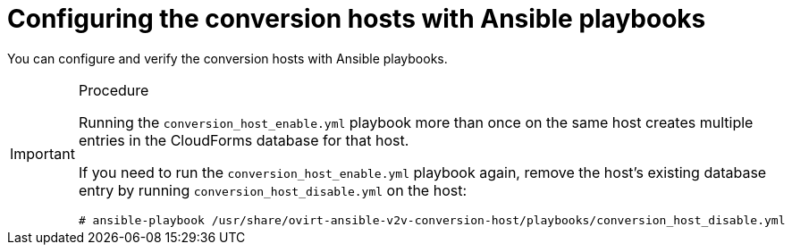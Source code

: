 // Module included in the following assemblies:
//
// IMS_1.1/assembly_Preparing_the_1_1_target_environment.doc
[id="Configuring_the_{context}_conversion_hosts_for_vddk"]
= Configuring the conversion hosts with Ansible playbooks

You can configure and verify the conversion hosts with Ansible playbooks.


.Procedure

ifdef::rhv_1-1[]

If the Red Hat Virtualization conversion host has an existing SSH private key, the `v2v_ssh_private_key` value does not overwrite it. You must delete the old key manually in `/var/lib/vdsm/.ssh/id_rsa` before running the `conversion_host_enable` playbook.

. Log in to the Manager machine using SSH.
. Install the `ovirt-ansible-v2v-conversion-host` package:
+
[options="nowrap" subs="+quotes,verbatim"]
----
# yum install ovirt-ansible-v2v-conversion-host
----

. Create the `extra_vars.yml` file with the following parameters:
+
[options="nowrap" subs="+quotes,verbatim"]
----
---
v2v_host_type: rhv

# Transport methods to configure on the conversion host. Default is "vddk".
v2v_transport_methods:
  - _vddk_ <1>

# Maximum number of concurrent conversions per host. Default is "10".
v2v_max_concurrent_conversions: _10_ <2>

# File name of VDDK package
v2v_vddk_package_name: "VMware-vix-disklib-_version_.x86_64.tar.gz" <3>

# URL of VDDK package
v2v_vddk_package_url: "http://_path_to_vddk_package_/{{ v2v_vddk_package_name }}" <4>

# Name of the CloudForms provider to which the conversion host belongs
manageiq_provider_name: RHV

# Base URL of CloudForms machine
manageiq_url: "https://_CloudForms_FQDN_" <5>

# Whether to validate certificate of CloudForms server. Default is "true".
manageiq_validate_certs: _true_ <6>

manageiq_zone_id: "42000000000001"' <7>

# Empty vmware_hosts variable for conversion_host_disable.yml
vmware_hosts: ""

# List of infrastructure providers
# Each provider is a dictionary with 3 attributes: "name", "hostname", and "connection_configurations"
manageiq_providers:
  - name: "_RHV_"
    hostname: _Manager_FQDN_or_IP_address_
    connection_co
nfigurations:
      - endpoint:
          role: "default"
          certificate_authority: | <8>
            -----BEGIN CERTIFICATE-----
            _MIIDoDCCAoigAwIBAgIBATANBgkqhkiG9w0BAQsFADA9MRswGQYDVQ...._
            -----END CERTIFICATE-----
----
<1> Change to `ssh` if you are using SSH transformation.
<2> `v2v_max_concurrent_conversions` is the maximum number of concurrent conversions per host. The default value is `10`. For VDDK transformation, do not set this value higher than `20`.
<3> Update the `v2v_vddk_package_name` with the correct version.
<4> `v2v_vddk_package_url` is the path to the VDDK archive file that you downloaded.
<5> `manageiq_url` is the FQDN of the CloudForms machine.
<6> You can set `manageiq_validate_certs` to `false` if you do not want to validate the CloudForms CA certificate. The default value is `true`.
<7> To obtain the `manageiq_zone_id`, enter this command on the CloudForms machine: `# curl -sk -u admin \'https://_CloudForms_FQDN_/api/zones/?filter\[\]=name=RHV&expand=resources&attributes=zone`.
<8> The `certificate_authority` is stored as `/etc/pki/ovirt-engine/apache-ca.pem` on the Manager machine.

. Create an encrypted `secure_vars.yml` file:
+
[options="nowrap" subs="+quotes,verbatim"]
----
# ansible-vault create secure_vars.yml
----

. Add the following parameters and save the file:
+
[options="nowrap" subs="+quotes,verbatim"]
----
---
# CloudForms "admin" user, for connecting to CloudForms
manageiq_username: "_username_"

# CloudForms "admin" password:
manageiq_password: "_password_"

# SSH private key to connect to VMware hypervisors for SSH transformation <1>
v2v_ssh_private_key: |
  -----BEGIN RSA PRIVATE KEY-----
  _b3BlbnNzaC1rZXktdjEAAAAABG5vbmUAAAAEbm9uZQAAAAAAAAABAAAAlwAAAAdzc2gtcn...._
  -----END RSA PRIVATE KEY-----
----
<1> (SSH transformation) This is the private key of the SSH key pair that you created when you enabled SSH access on the VMware hypervisors.

. Run the `conversion_host_enable.yml` playbook to configure each conversion host:
+
[options="nowrap" subs="+quotes,verbatim"]
----
# ansible-playbook -i _conversion_host_, -b \ <1>
    -e "ansible_ssh_private_key_file=/etc/pki/ovirt-engine/keys/engine_id_rsa" \
    -e @extra_vars.yml -e @secure_vars.yml --ask-vault-pass \
    /usr/share/ovirt-ansible-v2v-conversion-host/playbooks/conversion_host_enable.yml
----
<1> `conversion_host` is the FQDN or IP address of the conversion host.

. Run the `conversion_host_check.yml` playbook to verify the configuration:
+
[options="nowrap" subs="+quotes,verbatim"]
----
# ansible-playbook --ask-vault-pass -i _conversion_host_, -c local \ <1>
    -e @extra_vars.yml -e @secure_vars.yml conversion_host_check.yml
----
<1> `conversion_host` is the FQDN or IP address of the conversion host.

endif::rhv_1-1[]
ifdef::osp_1-1[]

. Log in to a conversion host.
. In `/usr/share/ovirt-ansible-v2v-conversion-host/playbooks`, create an `extra_vars.yml` file with the following parameters:
+
[options="nowrap" subs="+quotes,verbatim"]
----
---
v2v_host_type: openstack

# Transport methods to configure on the conversion host. Default is "vddk".
v2v_transport_methods:
  - _vddk_ <1>

# Maximum number of concurrent conversions per host. Default is "10".
v2v_max_concurrent_conversions: _10_ <2>

# File name of VDDK package
v2v_vddk_package_name: "VMware-vix-disklib-_version_.x86_64.tar.gz" <3>

# URL of VDDK package
v2v_vddk_package_url: "http://_path/to/downloaded_vddk_package_/{{ v2v_vddk_package_name }}" <4>

manageiq_provider_name: OpenStack

# Base URL of CloudForms machine
manageiq_url: "https://_CloudForms_FQDN_" <5>

# Whether to validate certificate of CloudForms server. Default is "true".
manageiq_validate_certs: _false_ <6>

manageiq_zone_id: "42000000000001" <7>

# Empty vmware_hosts variable for conversion_host_disable.yml
vmware_hosts: ""

# List of cloud providers
# Each provider is a dictionary with 3 attributes: "name", "hostname", and "connection_configurations"
manageiq_providers:
  - name: "_OpenStack_"
    hostname: _controller_node_FQDN_or_IP_address_
    connection_configurations:
      - endpoint:
          role: "default"
          security_protocol: "_ssl_" <8>
          certificate_authority: | <9>
            -----BEGIN TRUSTED CERTIFICATE-----
            _MIIDNzCCAh8CAQEwDQYJKoZIhvcNAQELBQAwYjELMAkGA1UEBhMCVV...._
            -----END TRUSTED CERTIFICATE-----
            -----BEGIN TRUSTED CERTIFICATE-----
            _MIIDlzCCAn+gAwIBAgIJAOP7AaT7dsLYMA0GCSqGSIb3DQEBCwUAMG...._
            -----END TRUSTED CERTIFICATE-----
----
<1> Change to `ssh` if you are using SSH transformation.
<2> `v2v_max_concurrent_conversions` is the maximum number of concurrent conversions per host. The default is `10`. If you are using VDDK transformation, do not set this number higher than `20`.
<3> Update the `v2v_vddk_package_name` with the correct version.
<4> `v2v_vddk_package_url` is the path to the VDDK archive file that you downloaded.
<5> `manageiq_url` is the FQDN of the CloudForms machine.
<6> You can set `manageiq_validate_certs` to `false` if you do not want to validate the CloudForms CA certificate. The default value is `true`.
<7> To obtain the `manageiq_zone_id`, enter this command on the CloudForms machine: `# curl -sk -u admin \'https://_CloudForms_FQDN_/api/zones/?filter\[\]=name=RHV&expand=resources&attributes=zone`.
<8> You can specify the connection security: `non-ssl`, `ssl-without-validation`, or `ssl`. If you choose `ssl`, add the CA chain (`certificate_authority`).
<9> The CA chain (`certificate_authority`) is a concatenation of two CA files, `/etc/pki/ca-trust/source/anchors/undercloud-cacert.pem` on the undercloud server and `/etc/pki/ca-trust/anchors/overcloud-cacert.pem` on one of the overcloud controllers. If you deploy your own CA chain, use the chain that signs the Red Hat OpenStack Platform API certificates. See link:https://access.redhat.com/documentation/en-us/red_hat_openstack_platform/14/html-single/director_installation_and_usage/index#appe-SSLTLS_Certificate_Configuration[SSL/TLS Certificate Configuration] in _Red Hat OpenStack Platform Director Installation and Usage_.

. Create an encrypted `secure_vars.yml` file:
+
[options="nowrap" subs="+quotes,verbatim"]
----
# ansible-vault create secure_vars.yml
----

. Add the following parameters and save the file:
+
[options="nowrap" subs="+quotes,verbatim"]
----
---
# CloudForms "admin" user, for connecting to CloudForms
manageiq_username: "_username_"

# CloudForms "admin" password:
manageiq_password: "_password_"

# SSH private key to connect to VMware hypervisors for SSH transformation <1>
v2v_ssh_private_key: |
  -----BEGIN RSA PRIVATE KEY-----
  _b3BlbnNzaC1rZXktdjEAAAAABG5vbmUAAAAEbm9uZQAAAAAAAAABAAAAlwAAAAdzc2gtcn...._
  -----END RSA PRIVATE KEY-----
----
<1> (SSH transformation) This is the private key of the SSH key pair that you created when you enabled SSH access on the VMware hypervisors.

. Run the `conversion_host_enable.yml` playbook to configure each conversion host:
+
[options="nowrap" subs="+quotes,verbatim"]
----
# ansible-playbook -i _conversion_host_, -c local -b \ <1>
    -e @extra_vars.yml -e @secure_vars.yml --ask-vault-pass \
    /usr/share/ovirt-ansible-v2v-conversion-host/playbooks/conversion_host_enable.yml
----
<1> `conversion_host` is the FQDN or IP address of the conversion host.

. Run the `conversion_host_check.yml` playbook to verify the configuration:
+
[options="nowrap" subs="+quotes,verbatim"]
----
# ansible-playbook --ask-vault-pass -i _conversion_host_, -c local \ <1>
    -e @extra_vars.yml -e @secure_vars.yml conversion_host_check.yml
----
<1> `conversion_host` is the FQDN or IP address of the conversion host.

endif::osp_1-1[]

[IMPORTANT]
====
Running the `conversion_host_enable.yml` playbook more than once on the same host creates multiple entries in the CloudForms database for that host.

If you need to run the `conversion_host_enable.yml` playbook again, remove the host's existing database entry by running `conversion_host_disable.yml` on the host:

----
# ansible-playbook /usr/share/ovirt-ansible-v2v-conversion-host/playbooks/conversion_host_disable.yml
----
====
